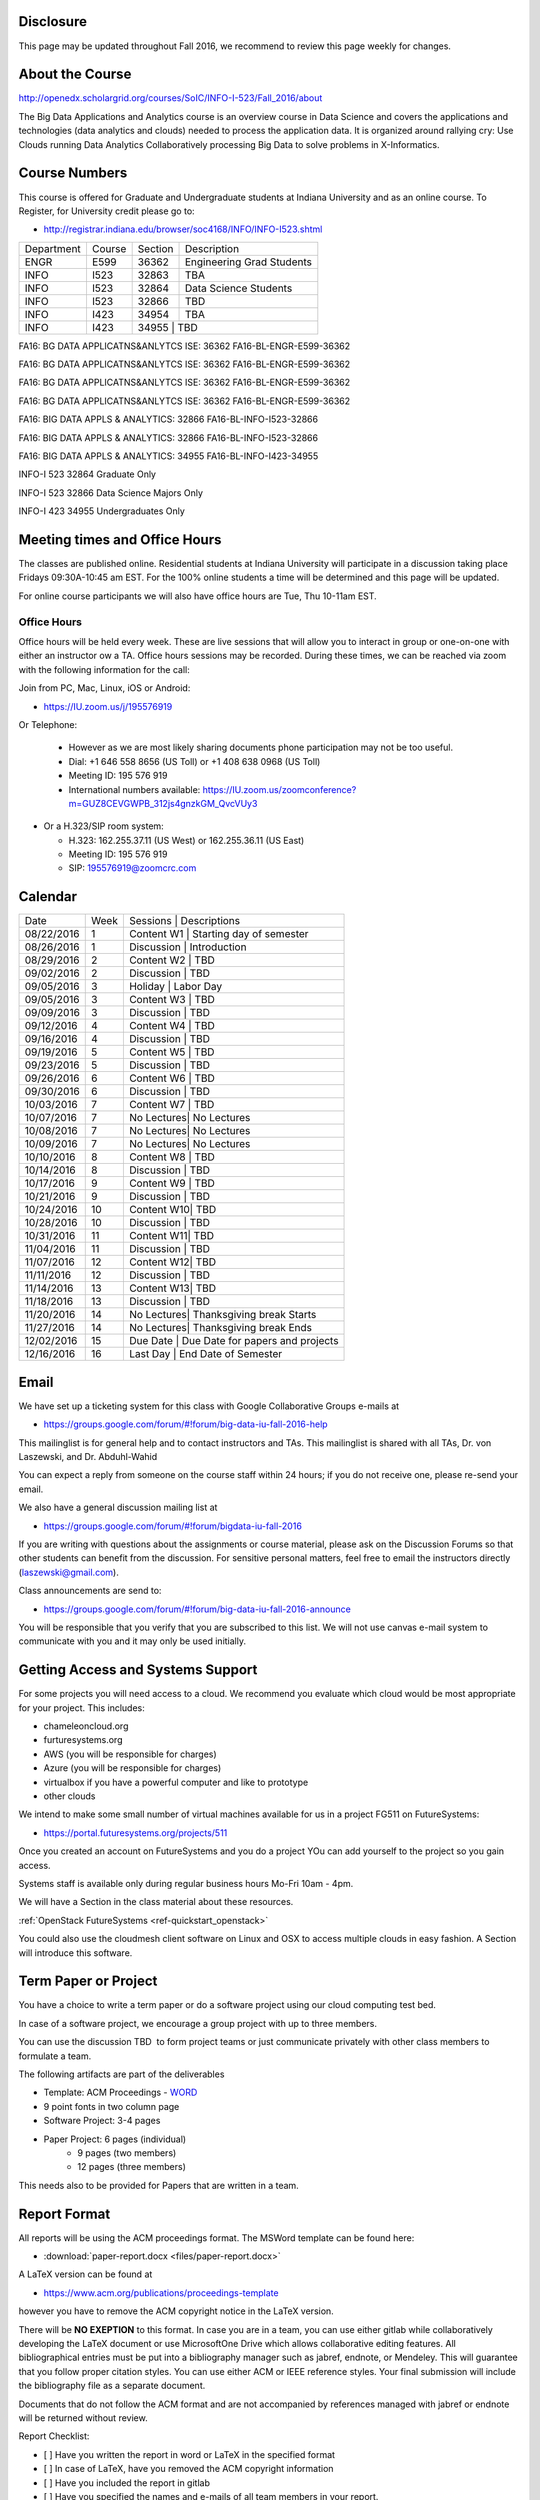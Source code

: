 
Disclosure
----------

This page may be updated throughout Fall 2016, we recommend to review
this page weekly for changes.

About the Course
-----------------

http://openedx.scholargrid.org/courses/SoIC/INFO-I-523/Fall_2016/about

The Big Data Applications and Analytics course is an overview course in
Data Science and covers the applications and technologies (data
analytics and clouds) needed to process the application data. It is
organized around rallying cry: Use Clouds running Data Analytics
Collaboratively processing Big Data to solve problems in X-Informatics.

Course Numbers
--------------

This course is offered for Graduate and Undergraduate students at
Indiana University and as an online course. To Register, for
University credit please go to:

* http://registrar.indiana.edu/browser/soc4168/INFO/INFO-I523.shtml

+------------+-------+------------+------------------------------------+
|Department  | Course| Section    | Description                        |
+------------+-------+------------+------------------------------------+
| ENGR       | E599  |  36362     | Engineering Grad Students          |
+------------+-------+------------+------------------------------------+
| INFO       | I523  | 32863      |  TBA                               |
+------------+-------+------------+------------------------------------+
| INFO       | I523  | 32864      | Data Science  Students             |
+------------+-------+------------+------------------------------------+
| INFO       | I523  | 32866      | TBD                                |
+------------+-------+------------+------------------------------------+
| INFO       | I423  | 34954      | TBA                                |
+------------+-------+------------+------------------------------------+
| INFO       | I423  | 34955      | TBD                                |
+------------+-------+-------------------------------------------------+












+----+------+--------------------------------------------------+
|Department | Course | Section   |                               
+----+------+--------------------------------------------------+
|ENGR | E599 | 36362    |                                      
+----+------+--------------------------------------------------+
|INFO | I523 | 32863  |
+----+------+--------------------------------------------------+
|INFO | I523 | 32864|
+----+------+--------------------------------------------------+ 
|INFO | I523 | 32866 |
+----+------+--------------------------------------------------+
|INFO | I423 | 34954 |
+----+------+--------------------------------------------------+
|INFO | I423 | 34955 |
+----+------+--------------------------------------------------+


FA16: BG DATA APPLICATNS&ANLYTCS ISE: 36362
FA16-BL-ENGR-E599-36362

FA16: BG DATA APPLICATNS&ANLYTCS ISE: 36362
FA16-BL-ENGR-E599-36362

FA16: BG DATA APPLICATNS&ANLYTCS ISE: 36362
FA16-BL-ENGR-E599-36362

FA16: BG DATA APPLICATNS&ANLYTCS ISE: 36362
FA16-BL-ENGR-E599-36362

FA16: BIG DATA APPLS & ANALYTICS: 32866
FA16-BL-INFO-I523-32866

FA16: BIG DATA APPLS & ANALYTICS: 32866
FA16-BL-INFO-I523-32866

FA16: BIG DATA APPLS & ANALYTICS: 34955
FA16-BL-INFO-I423-34955

INFO-I 523  32864 Graduate Only

INFO-I 523  32866 Data Science Majors Only

INFO-I 423  34955 Undergraduates Only


Meeting times and Office Hours
--------------------------------

The classes are published online. Residential students at Indiana
University will participate in a discussion taking place Fridays
09:30A-10:45 am EST. For the 100% online students a time will be determined
and this page will be updated.

For online course participants we will also have office hours are Tue,
Thu 10-11am EST.



Office Hours
~~~~~~~~~~~~

Office hours will be held every week. These are live sessions that
will allow you to interact in group or one-on-one with either an
instructor ow a TA. Office hours sessions may be recorded. During
these times, we can be reached via zoom with the following information
for the call:

Join from PC, Mac, Linux, iOS or Android:

* https://IU.zoom.us/j/195576919

Or Telephone:

  * However as we are most likely sharing documents phone
    participation may not be too useful.

  * Dial: +1 646 558 8656 (US Toll) or +1 408 638 0968 (US Toll)
  * Meeting ID: 195 576 919

  * International numbers available: https://IU.zoom.us/zoomconference?m=GUZ8CEVGWPB_312js4gnzkGM_QvcVUy3


* Or a H.323/SIP room system:

  * H.323: 162.255.37.11 (US West) or 162.255.36.11 (US East)
  * Meeting ID: 195 576 919

  * SIP: 195576919@zoomcrc.com


Calendar
---------

.. todo:: Prashanth. add a calendar here with when what takes place on a weekly basis

+------------+-------+-------------------------------------------------+
| Date       | Week  | Sessions   | Descriptions                       |
+------------+-------+-------------------------------------------------+
| 08/22/2016 | 1     | Content W1 | Starting day of semester           |
+------------+-------+-------------------------------------------------+
| 08/26/2016 | 1     | Discussion | Introduction                       |
+------------+-------+-------------------------------------------------+
| 08/29/2016 | 2     | Content W2 | TBD                                |
+------------+-------+-------------------------------------------------+
| 09/02/2016 | 2     | Discussion | TBD	       	                       |
+------------+-------+-------------------------------------------------+
| 09/05/2016 | 3     | Holiday    | Labor Day                          |
+------------+-------+-------------------------------------------------+
| 09/05/2016 | 3     | Content W3 | TBD                                |
+------------+-------+-------------------------------------------------+
| 09/09/2016 | 3     | Discussion | TBD	       	                       |
+------------+-------+-------------------------------------------------+
| 09/12/2016 | 4     | Content W4 | TBD                                |
+------------+-------+-------------------------------------------------+
| 09/16/2016 | 4     | Discussion | TBD                                |
+------------+-------+-------------------------------------------------+
| 09/19/2016 | 5     | Content W5 | TBD	       	                       |
+------------+-------+-------------------------------------------------+
| 09/23/2016 | 5     | Discussion | TBD                                |
+------------+-------+-------------------------------------------------+
| 09/26/2016 | 6     | Content W6 | TBD        	                       |
+------------+-------+-------------------------------------------------+
| 09/30/2016 | 6     | Discussion | TBD                                |
+------------+-------+-------------------------------------------------+
| 10/03/2016 | 7     | Content W7 | TBD	       	                       |
+------------+-------+-------------------------------------------------+
| 10/07/2016 | 7     | No Lectures| No Lectures                        |
+------------+-------+-------------------------------------------------+
| 10/08/2016 | 7     | No Lectures| No Lectures                        |
+------------+-------+-------------------------------------------------+
| 10/09/2016 | 7     | No Lectures| No Lectures                        |
+------------+-------+-------------------------------------------------+
| 10/10/2016 | 8     | Content W8 | TBD                                |
+------------+-------+-------------------------------------------------+
| 10/14/2016 | 8     | Discussion | TBD                                |
+------------+-------+-------------------------------------------------+
| 10/17/2016 | 9     | Content W9 | TBD	       	                       |
+------------+-------+-------------------------------------------------+
| 10/21/2016 | 9     | Discussion | TBD                                |
+------------+-------+-------------------------------------------------+
| 10/24/2016 | 10    | Content W10| TBD                                |
+------------+-------+-------------------------------------------------+
| 10/28/2016 | 10    | Discussion | TBD                                |
+------------+-------+-------------------------------------------------+
| 10/31/2016 | 11    | Content W11| TBD                                |
+------------+-------+-------------------------------------------------+
| 11/04/2016 | 11    | Discussion | TBD                                |
+------------+-------+-------------------------------------------------+
| 11/07/2016 | 12    | Content W12| TBD                                |
+------------+-------+-------------------------------------------------+
| 11/11/2016 | 12    | Discussion | TBD                                |
+------------+-------+-------------------------------------------------+
| 11/14/2016 | 13    | Content W13| TBD                                |
+------------+-------+-------------------------------------------------+
| 11/18/2016 | 13    | Discussion | TBD                                |
+------------+-------+-------------------------------------------------+
| 11/20/2016 | 14    | No Lectures| Thanksgiving break Starts          |
+------------+-------+-------------------------------------------------+
| 11/27/2016 | 14    | No Lectures| Thanksgiving break Ends            |
+------------+-------+-------------------------------------------------+
| 12/02/2016 | 15    | Due Date   | Due Date for papers and projects   |
+------------+-------+-------------------------------------------------+
| 12/16/2016 | 16    | Last Day	  | End Date of Semester               |
+------------+-------+-------------------------------------------------+
	      		       						


Email
----------------------------------------------------------------------

We have set up a ticketing system for this class with Google
Collaborative Groups e-mails at

* https://groups.google.com/forum/#!forum/big-data-iu-fall-2016-help

This mailinglist is for general help and to contact instructors and
TAs. This mailinglist is shared with all TAs, Dr. von Laszewski, and
Dr. Abduhl-Wahid

You can expect a reply from someone on the course staff within 24
hours; if you do not receive one, please re-send your email.

We also have a general discussion mailing list at

* https://groups.google.com/forum/#!forum/bigdata-iu-fall-2016

If you are writing with questions about the assignments or course
material, please ask on the Discussion Forums so that other students
can benefit from the discussion. For sensitive personal matters, feel
free to email the instructors directly (laszewski@gmail.com).

Class announcements are send to:

* https://groups.google.com/forum/#!forum/big-data-iu-fall-2016-announce

You will be responsible that you verify that you are subscribed to
this list. We will not use canvas e-mail system to communicate with
you and it may only be used initially.


Getting Access and Systems Support
----------------------------------------------------------------------

For some projects you will need access to a cloud. We recommend you
evaluate which cloud would be most appropriate for your project. This
includes:

* chameleoncloud.org
* furturesystems.org
* AWS (you will be responsible for charges)
* Azure (you will be responsible for charges)
* virtualbox if you have a powerful computer and like to prototype
* other clouds

We intend to make some small number of virtual machines available for
us in a project FG511 on FutureSystems:

* https://portal.futuresystems.org/projects/511

Once you created an account on FutureSystems and you do a project YOu
can add yourself to the project so you gain access.

Systems staff is available only during regular business hours Mo-Fri 10am - 4pm.

We will have a Section in the class material about these resources.

.. todo:: Hyungro. add the link to the section and prepare this section.
:ref:`OpenStack FutureSystems <ref-quickstart_openstack>`

You could also use the cloudmesh client software on Linux and OSX to
access multiple clouds in easy fashion. A Section will introduce this
software.



Term Paper or Project
----------------------------------------------------------------------

You have a choice to write a term paper or do a software project using
our cloud computing test bed.

In case of a software project, we encourage a group project with up to three members.

You can use the discussion TBD  to form project teams or just communicate
privately with other class members to formulate a team.

.. todo:: include a link to the discussion for formulating projects.

The following artifacts are part of the deliverables

.. todo:: Hyungro. include paper/report length requirement as RST table

* Template: ACM Proceedings - `WORD <https://www.acm.org/sigs/publications/pubform.doc>`_
* 9 point fonts in two column page
* Software Project: 3-4 pages
* Paper Project: 6 pages (individual)
    - 9 pages (two members)
    - 12 pages (three members)

This needs also to be provided for Papers that are written in a team.



Report Format
---------------

All reports will be using the ACM proceedings format. The MSWord template
can be found here:

* :download:`paper-report.docx <files/paper-report.docx>`

A LaTeX version can be found at

* https://www.acm.org/publications/proceedings-template

however you have to remove the ACM copyright notice in the LaTeX version.

There will be **NO EXEPTION** to this format. In case you are in a
team, you can use either gitlab while collaboratively developing the
LaTeX document or use MicrosoftOne Drive which allows collaborative
editing features. All bibliographical entries must be put into a
bibliography manager such as jabref, endnote, or Mendeley. This will
guarantee that you follow proper citation styles. You can use either
ACM or IEEE reference styles. Your final submission will include the
bibliography file as a separate document.

Documents that do not follow the ACM format and are not accompanied by
references managed with jabref or endnote will be returned without
review.

Report Checklist:

* [ ] Have you written the report in word or LaTeX in the specified
  format
* [ ] In case of LaTeX, have you removed the ACM copyright information
* [ ] Have you included the report in gitlab
* [ ] Have you specified the names and e-mails of all team members in
  your report.
* [ ] have you included all images in native and PDF format in gitlab
  in the images folder
* [ ] have you added the bibliography file (such as endnote or bibtex
  file e.g. jabref) in a directory bib
* [ ] have you submitted an additional page that describes who did
  what in the project or report.


Code Repositories Deliverables
------------------------------

Code repositories are for code, if you have additional libraries that
are needed you need to develop a script or use a DevOps framework to
install such software. Thus zip files and .class, .o files are not
permissible in the project. Each project must be reproducible with a
simple script. An example is

    git clone ....
    make install
    make run
    make view

Which would use a simple make file to install, run, and view the
results. Naturally you can use ansible or shell scripts. It is not
permissible to use GUI based DevOps preinstalled
frameworks. Everything must be installable form the command line.


Prerequisites
----------------------------------------------------------------------

Python or Java experience (programming load is modest).

In case you elect a programming project we will assume that you are
familiar with the programming languages required as part of the
project you suggest. We will limit the languages to Python, Java, and
JavaScript.  If you do not know the required technologies, we will
expect you to learn it outside of class. For example, Python has a
reputation for being easy to learn, and those with strong programming
background in another general-purpose programming language (like
C/C++, Java, Ruby, etc.) can learn it within a few days. Please
consult the instructor if you have concerns about your programming
background. In addition, we may encounter math of various kinds,
including linear 1 algebra, probability theory, and basic calculus. We
students with limited math backgrounds may need to do additional
reading outside of class.

In case you are interested in further development of cloudmesh for big
data strong Python or JavaScript experience is needed.


Learning Outcomes
-----------------

Students will gain broad understanding of Big Data application areas and
approaches used. This course is a good preparation for any student
likely to be involved with Big Data in their future.


Grading
----------------------------------------------------------------------

Grading for homework will be done within a week for submission on due
date. For homework that were submitted beyond the due date, the grading
will be done within 2-3 weeks after the submission. Some homework can
not be delivered late and a 10% grade reduction will be given. We will
be clearly mark such mandatory deadlines.

It is the student’s responsibility to upload submissions well ahead of
the deadline to avoid last minute problems with network connectivity,
browser crashes, cloud issues, etc. It is a very good idea to make
early submissions and then upload updates as the deadline approaches;
we will grade the last submission received before the deadline.

Note that paper and project will take a considerable time and doing
proper time management is a must for this class.

Licensing
---------

All projects are developed under an open source license such as Apache
2.0 License, or similar. You will be required to add a License file
and if you use other software identify how it can be reused in your
project.

Academic Integrity Policy
----------------------------------------------------------------------

We take academic integrity very seriously. You are required to abide
by the Indiana University policy on academic integrity, as described
in the Code of Student Rights, Responsibilities, and Conduct, as well
as the Computer Science Statement on Academic Integrity
(http://www.soic.indiana.edu/doc/graduate/graduate-forms/Academic-Integrity-Guideline-FINAL-2015.pdf). It
is your responsibility to understand these policies. Briefly
summarized, the work you submit for course assignments, projects,
quizzes, and exams must be your own or that of your group, if
groupwork is permitted. You may use the ideas of others but you must
give proper credit. You may discuss assignments with other students
but you must acknowledge them in the reference section according to
scholarly citation rules. Please also make sure that you know how to
not plagerise text from other sources while reviewing citation rules.

We will respond to acts of plagiarism and academic misconduct
according to university policy. Sanctions typically involve a grade of
0 for the assignment in question and/or a grade of F in the course. In
addition, University policy requires us to report the incident to the
Dean of Students, who may apply additional sanctions, including
expulsion from the university.

Students agree that by taking this course, papers and source code
submitted to us may be subject to textual similarity review, for
example by Turnitin.com. These submissions may be included as source
documents in reference databases for the purpose of detecting
plagiarism of such papers or codes.



Instructors
------------


Gregor von Laszewski
~~~~~~~~~~~~~~~~~~~~~~~~~~~~~~~~~~~~~~~~~~~~~~~~~~~~~~~~~~~~~~~~~~~~~~

.. image:: images/gregor2.png

Gregor von Laszewski is an Assistant Director of Cloud Computing in the
DSC. He held a position at Argonne National Laboratory from Nov. 1996 – Aug.
2009 where he was last a scientist and a fellow of the Computation
Institute at University of Chicago. During the last two years of that
appointment he was on sabbatical and held a position as Associate
Professor and the Director of a Lab at Rochester Institute of Technology
focussing on Cyberinfrastructure. He received a Masters Degree in 1990
from the University of Bonn, Germany, and a Ph.D. in 1996 from Syracuse
University in computer science. He was involved in Grid computing since
the term was coined. He was the lead of the Java Commodity Grid Kit
(http://www.cogkit.org) which provides till today a basis for many Grid
related projects including the Globus toolkit. Current research
interests are in the areas of Cloud computing. He is leading the effort
to develop a simple IaaS client available at as OpenSource project at
http://cloudmesh.github.io/client/

His Web page is located at http://gregor.cyberaide.org. To contact him
please send mail to laszewski@gmail.com. For class related e-mail please use the
goouple group
https://groups.google.com/forum/#!forum/big-data-iu-fall-2016-help,
which is shared between all instructors and AIs.

In his freetime he teaches Lego Robotics to highschool students. In 2015
the team won the 1st prize in programming design in Indiana. If you like
to volunteer helping in this effort please contact him.

He offers also the opportunity to work with him on interesting
independent studies. Current topics include cloudmesh, big data
benchmarking, scientific impact of supercomputer and data centers.


Dr. Geoffrey Fox
~~~~~~~~~~~~~~~~~~~~~~~~~~~~~~~~~~~~~~~~~~~~~~~~~~~~~~~~~~~~~~~~~~~~~~

.. image:: images/gcf.jpg

Fox received a Ph.D. in Theoretical Physics from Cambridge University
and is now distinguished professor of Informatics and Computing, and
Physics at Indiana University where he is director of the Digital
Science Center, Chair of Department of Intelligent Systems Engineering
and Director of the Data Science program at the School of Informatics
and Computing.  He previously held positions at Caltech, Syracuse
University and Florida State University after being a postdoc at the
Institute of Advanced Study at Princeton, Lawrence Berkeley Laboratory
and Peterhouse College Cambridge. He has supervised the PhD of 68
students and published around 1200 papers in physics and computer
science with an index of 70 and over 26000 citations.  He currently
works in applying computer science from infrastructure to analytics in
Biology, Pathology, Sensor Clouds, Earthquake and Ice-sheet Science,
Image processing, Deep Learning, Manufacturing, Network Science and
Particle Physics. The infrastructure work is built around Software
Defined Systems on Clouds and Clusters. The analytics focuses on
scalable parallelism.

He is involved in several projects to enhance the capabilities of
Minority Serving Institutions. He has experience in online education
and its use in MOOCs for areas like Data and Computational Science. He
is a Fellow of APS (Physics) and ACM (Computing).


Dr. Badi' Abdul-Wahid
~~~~~~~~~~~~~~~~

.. image:: images/badi.png

Badi' received a Ph.D. in Computer Science at the University of Notre
Dame under Professor Jesus Izaguirre. The primary focus of his
graduate work was the development of scalable, fault-tolerant, elastic
distributed applications for running Molecular Dynamics simulations.

At Indiana University, Badi' is works with the FutureSystems project
on a NIST-funded study whose goal is to understand patterns in the
development and usage of Big Data Analysis pipelines.


Teaching Assistants
-------------------

Hyungro Lee
~~~~~~~~~~~

.. image:: images/Hyungro.jpg


Hyungro Lee is a PhD candidate in Computer Science at Indiana University
working with Dr. Geoffrey C. Fox. Prior to beginning the PhD program,
Hyungro worked as a software engineer in the Cyworld Group (social
networking platform in South Korea) at SK Communications, developing
communications platforms including emails, texts and messaging at large
scale to support over 40 million users. From this work he developed an
interest in how distributed systems achieve scalability and high
availability along with managing resources efficiently. He is currently
working on the FutureSystems project to support Big Data Analysis
Software Stacks in Virtual Clusters. He was also working on the
FutureGrid project, an NSF funded significant new experimental computing
grid and cloud test-bed to the research community, together with user
supports. His research interests are parallel and distributed systems,
and cloud computing


Jerome Mitchell
~~~~~~~~~~~~~~~~~~~~~~

.. todo:: Jerome. add picture and paragraph 100x100px

Prashanth Balasubramani
~~~~~~~~~~~~~~~~~~~~~~~~~~~~~~~~~~~~~~~~~~~~~~~~~~~~~~~~~~~~~~~~~~~~~~

.. image:: images/Prashanth.jpg

Prashanth Balasubramani is an MS student in Computer Science at Indiana
University working with Gregor von Laszewski, Assistant Director of Cloud
Computing at DSC. He has been working under Professor Gregor and Dr.Geoffrey Fox
for the past year as an Associate Instructor for the course Big Data Analytics
and Applications during the Fall 2015 and Spring 2016 semesters. Before joining
Indiana University, he worked as a ETL developer for Capital One Banking firm
(Wipro Technologies, Bangalore) developing Hadoop MR and Spark jobs for real
time migration of Historical Data into virtual clusters on the Cloud. He is
currently working as an Teaching Assistant for the Big Data Applications and
Analytics course for the Fall 2016 semester. He is also working on NIST
benchmarking project for recording benchmarks on different cloud platforms
His research interests include Big Data applications, Cloud computing and
Data Warehousing.
